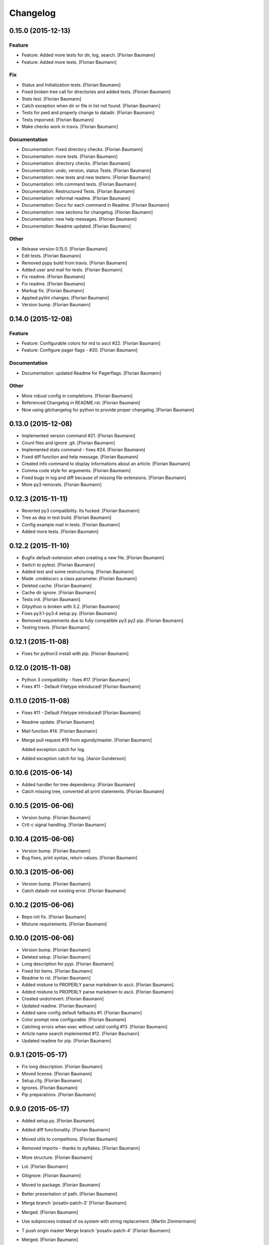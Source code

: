 Changelog
=========

0.15.0 (2015-12-13)
-------------------

Feature
~~~~~~~

- Feature: Added more tests for dir, log, search. [Florian Baumann]

- Feature: Added more tests. [Florian Baumann]

Fix
~~~

- Status and Initialization tests. [Florian Baumann]

- Fixed broken tree call for directories and added tests. [Florian Baumann]

- Stats test. [Florian Baumann]

- Catch exception when dir or file in list not found. [Florian Baumann]

- Tests for pwd and properly change to datadir. [Florian Baumann]

- Tests imporved. [Florian Baumann]

- Make checks work in travis. [Florian Baumann]

Documentation
~~~~~~~~~~~~~

- Documentation: Fixed directory checks. [Florian Baumann]

- Documentation: more tests. [Florian Baumann]

- Documentation: directory checks. [Florian Baumann]

- Documentation: undo, version, status Tests. [Florian Baumann]

- Documentation: new tests and new testenv. [Florian Baumann]

- Documentation: info command tests. [Florian Baumann]

- Documentation: Restructured Tests. [Florian Baumann]

- Documentation: reformat readme. [Florian Baumann]

- Documentation: Docs for each command in Readme. [Florian Baumann]

- Documentation: new sections for changelog. [Florian Baumann]

- Documentation: new help messages. [Florian Baumann]

- Documentation: Readme updated. [Florian Baumann]

Other
~~~~~

- Release version 0.15.0. [Florian Baumann]

- Edit tests. [Florian Baumann]

- Removed pypy build from travis. [Florian Baumann]

- Added user and mail for tests. [Florian Baumann]

- Fix readme. [Florian Baumann]

- Fix readme. [Florian Baumann]

- Markup fix. [Florian Baumann]

- Applied pylint changes. [Florian Baumann]

- Version bump. [Florian Baumann]

0.14.0 (2015-12-08)
-------------------

Feature
~~~~~~~

- Feature: Configurable colors for md to ascii #22. [Florian Baumann]

- Feature: Configure pager flags - #20. [Florian Baumann]

Documentation
~~~~~~~~~~~~~

- Documentation: updated Readme for Pagerflags. [Florian Baumann]

Other
~~~~~

- More robust config in completions. [Florian Baumann]

- Referenced Changelog in README.rst. [Florian Baumann]

- Now using gitchangelog for python to provide proper changelog. [Florian Baumann]

0.13.0 (2015-12-08)
-------------------

- Implemented version command #21. [Florian Baumann]

- Count files and ignore .git. [Florian Baumann]

- Implemented stats command - fixes #24. [Florian Baumann]

- Fixed diff function and help message. [Florian Baumann]

- Created info command to display informations about an article. [Florian Baumann]

- Comma code style for arguments. [Florian Baumann]

- Fixed bugs in log and diff because of missing file extensions. [Florian Baumann]

- More py3 removals. [Florian Baumann]

0.12.3 (2015-11-11)
-------------------

- Reverted py3 compatibility. Its fucked. [Florian Baumann]

- Tree as dep in test build. [Florian Baumann]

- Config example mail in tests. [Florian Baumann]

- Added more tests. [Florian Baumann]

0.12.2 (2015-11-10)
-------------------

- Bugfix default-extension when creating a new file. [Florian Baumann]

- Switch to pytest. [Florian Baumann]

- Added test and some restructuring. [Florian Baumann]

- Made .cmddocsrc a class parameter. [Florian Baumann]

- Deleted cache. [Florian Baumann]

- Cache dir ignore. [Florian Baumann]

- Tests init. [Florian Baumann]

- Gitpython is broken with 3.2. [Florian Baumann]

- Fixes py3.1-py3.4 setup py. [Florian Baumann]

- Removed requirements due to fully compatible py3 py2 pip. [Florian Baumann]

- Testing travis. [Florian Baumann]

0.12.1 (2015-11-08)
-------------------

- Fixes for python3 install with pip. [Florian Baumann]

0.12.0 (2015-11-08)
-------------------

- Python 3 compatibility - fixes #17. [Florian Baumann]

- Fixes #11 - Default Filetype introduced! [Florian Baumann]

0.11.0 (2015-11-08)
-------------------

- Fixes #11 - Default Filetype introduced! [Florian Baumann]

- Readme update. [Florian Baumann]

- Mail function #14. [Florian Baumann]

- Merge pull request #19 from agundy/master. [Florian Baumann]

  Added exception catch for log.

- Added exception catch for log. [Aaron Gunderson]

0.10.6 (2015-06-14)
-------------------

- Added handler for tree dependency. [Florian Baumann]

- Catch missing tree, converted all print statements. [Florian Baumann]

0.10.5 (2015-06-06)
-------------------

- Version bump. [Florian Baumann]

- Crtl-c signal handling. [Florian Baumann]

0.10.4 (2015-06-06)
-------------------

- Version bump. [Florian Baumann]

- Bug fixes, print syntax, return values. [Florian Baumann]

0.10.3 (2015-06-06)
-------------------

- Version bump. [Florian Baumann]

- Catch datadir not existing error. [Florian Baumann]

0.10.2 (2015-06-06)
-------------------

- Repo init fix. [Florian Baumann]

- Mistune requirements. [Florian Baumann]

0.10.0 (2015-06-06)
-------------------

- Version bump. [Florian Baumann]

- Deleted setup. [Florian Baumann]

- Long description for pypi. [Florian Baumann]

- Fixed list items. [Florian Baumann]

- Readme to rst. [Florian Baumann]

- Added mistune to PROPERLY parse markdown to ascii. [Florian Baumann]

- Added mistune to PROPERLY parse markdown to ascii. [Florian Baumann]

- Created undo/revert. [Florian Baumann]

- Updated readme. [Florian Baumann]

- Added sane config default fallbacks #1. [Florian Baumann]

- Color prompt now configurable. [Florian Baumann]

- Catching errors when exec without valid config #13. [Florian Baumann]

- Article name search implemented #12. [Florian Baumann]

- Updated readme for pip. [Florian Baumann]

0.9.1 (2015-05-17)
------------------

- Fix long description. [Florian Baumann]

- Moved license. [Florian Baumann]

- Setup.cfg. [Florian Baumann]

- Ignores. [Florian Baumann]

- Pip preparations. [Florian Baumann]

0.9.0 (2015-05-17)
------------------

- Added setup.py. [Florian Baumann]

- Added diff functionality. [Florian Baumann]

- Moved utils to compeltions. [Florian Baumann]

- Removed imports - thanks to pyflakes. [Florian Baumann]

- More structure. [Florian Baumann]

- Lol. [Florian Baumann]

- Gitignore. [Florian Baumann]

- Moved to package. [Florian Baumann]

- Better presentation of path. [Florian Baumann]

- Merge branch 'posativ-patch-3' [Florian Baumann]

- Merged. [Florian Baumann]

- Use subprocess instead of os.system with string replacement. [Martin Zimmermann]

- T push origin master Merge branch 'posativ-patch-4' [Florian Baumann]

- Merged. [Florian Baumann]

- Fix undefined behavior, mis-used classmethods. [Martin Zimmermann]

- Accidentially wrong mapped alias. [Florian Baumann]

- Merge pull request #3 from posativ/patch-2. [Florian Baumann]

  simplify command declaration

- Simplify command declaration. [Martin Zimmermann]

  Minor drawback: the docstring for aliases is no longer available
  (replaced with the actual function's docstring).

- Merge pull request #2 from posativ/patch-1. [Florian Baumann]

  expanduser for configuration variables

- Expanduser for configuration variables. [Martin Zimmermann]

- Error handling for rm and fix for mv. [Florian Baumann]

- Prompt in new structure. [Florian Baumann]

- Repo referenced in functions. [Florian Baumann]

- Merged. [Florian Baumann]

- Bugfix cwd. [Florian Baumann]

- Fixed cwd problem. [Florian Baumann]

- More variable passing. [Florian Baumann]

- Merge branch 'master' into noglobals. [Florian Baumann]

- Replaced dumb try with if. [Florian Baumann]

- First steps making config in class. [Florian Baumann]

- Just renaming. [Florian Baumann]

- Function definitions. [Florian Baumann]

- Small fix. [Florian Baumann]

- Added intro message configurable and readme update. [Florian Baumann]

- Prompt configurable. [Florian Baumann]

- Removed double check of datadir. [Florian Baumann]

- Merge branch 'master' of github.com:noqqe/cmddocs. [Florian Baumann]

- Update LICENSE.md. [Florian Baumann]

- Pager and editor now configurable in config. [Florian Baumann]

- Merge branch 'master' of github.com:noqqe/cmddocs. [Florian Baumann]

- Added license. [Florian Baumann]

- Embedding of asciinema does not work... :( added link instead. [Florian Baumann]

- Make config usergeneric. [Florian Baumann]

- Docs update and helptexts improvements. [Florian Baumann]

- Fixes for list dir. [Florian Baumann]

- Restructuring. [Florian Baumann]

- Readme added. [Florian Baumann]

- Configparser. [Florian Baumann]

- Arg parsing into functions, better error handling. [Florian Baumann]

- Better error handling. [Florian Baumann]

- Added check for EDITOR and PAGER. [Florian Baumann]

- Default commit message implemented. [Florian Baumann]

- Log messages. [Florian Baumann]

- Intelligent log function. [Florian Baumann]

- View mode with header and codeblock highlight. [Florian Baumann]

- Highlighted view mode. [Florian Baumann]

- Added basic pager, view mode. [Florian Baumann]

- Fix mv and colors for log. [Florian Baumann]

- Added comments, move and delete functionality. [Florian Baumann]

- Make cd able to switch to default. [Florian Baumann]

- Stopped experimenting with python made tree-like output. [Florian Baumann]

- Colored search. [Florian Baumann]

- Working search. [Florian Baumann]

- Var replacement and datadir. [Florian Baumann]

- Path completion for all functions. [Florian Baumann]

- Fix dir not found message. [Florian Baumann]

- Added 'safe' cd function. [Florian Baumann]

- Implemented search function.. start.. [Florian Baumann]

- Log improvements and list replacement. [Florian Baumann]

- Huge steps, we make. [Florian Baumann]

- L can now take arguments. [Florian Baumann]

- Completion without .git directory. [Florian Baumann]

- Added completion to list. [Florian Baumann]

- Fixed edit with new subdirs. [Florian Baumann]

- Init. [Florian Baumann]


